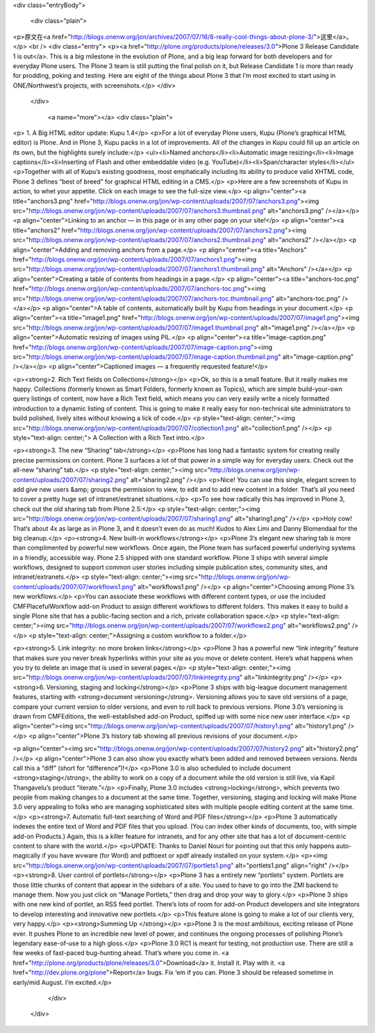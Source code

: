 <div class="entryBody">

            
            

            
        
            <div class="plain">
                
<p>原文在<a href="http://blogs.onenw.org/jon/archives/2007/07/16/8-really-cool-things-about-plone-3/">这里</a>。</p>
<br />
<div class="entry">
<p><a href="http://plone.org/products/plone/releases/3.0">Plone 3 Release Candidate 1 is out</a>.
This is a big milestone in the evolution of Plone, and a big leap
forward for both developers and for everyday Plone users. The Plone 3
team is still putting the final polish on it, but Release Candidate 1
is more than ready for prodding, poking and testing. Here are eight of
the things about Plone 3 that I’m most excited to start using in
ONE/Northwest’s projects, with screenshots.</p>
</div>

            </div>
    
            
                <a name="more"></a>
                <div class="plain">
                    
<p> 1. A Big HTML editor update: Kupu 1.4</p>
<p>For a lot of everyday Plone users, Kupu (Plone’s graphical HTML editor) is
Plone. And in Plone 3, Kupu packs in a lot of improvements. All of the
changes in Kupu could fill up an article on its own, but the highlights
surely include:</p>
<ul><li>Named anchors</li><li>Automatic image resizing</li><li>Image captions</li><li>Inserting of Flash and other embeddable video (e.g. YouTube)</li><li>Span/character styles</li></ul>
<p>Together with all of Kupu’s existing goodness, most emphatically
including its ability to produce valid XHTML code, Plone 3 defines
“best of breed” for graphical HTML editing in a CMS.</p>
<p>Here are a few screenshots of Kupu in action, to whet your appetite.  Click on each image to see the full-size view.</p>
<p align="center"><a title="anchors3.png" href="http://blogs.onenw.org/jon/wp-content/uploads/2007/07/anchors3.png"><img src="http://blogs.onenw.org/jon/wp-content/uploads/2007/07/anchors3.thumbnail.png" alt="anchors3.png" /></a></p>
<p align="center">Linking to an anchor — in this page or in any other page on your site!</p>
<p align="center"><a title="anchors2" href="http://blogs.onenw.org/jon/wp-content/uploads/2007/07/anchors2.png"><img src="http://blogs.onenw.org/jon/wp-content/uploads/2007/07/anchors2.thumbnail.png" alt="anchors2" /></a></p>
<p align="center">Adding and removing anchors from a page.</p>
<p align="center"><a title="Anchors" href="http://blogs.onenw.org/jon/wp-content/uploads/2007/07/anchors1.png"><img src="http://blogs.onenw.org/jon/wp-content/uploads/2007/07/anchors1.thumbnail.png" alt="Anchors" /></a></p>
<p align="center">Creating a table of contents from headings in a page.</p>
<p align="center"><a title="anchors-toc.png" href="http://blogs.onenw.org/jon/wp-content/uploads/2007/07/anchors-toc.png"><img src="http://blogs.onenw.org/jon/wp-content/uploads/2007/07/anchors-toc.thumbnail.png" alt="anchors-toc.png" /></a></p>
<p align="center">A table of contents, automatically built by Kupu from headings in your document.</p>
<p align="center"><a title="image1.png" href="http://blogs.onenw.org/jon/wp-content/uploads/2007/07/image1.png"><img src="http://blogs.onenw.org/jon/wp-content/uploads/2007/07/image1.thumbnail.png" alt="image1.png" /></a></p>
<p align="center">Automatic resizing of images using PIL.</p>
<p align="center"><a title="image-caption.png" href="http://blogs.onenw.org/jon/wp-content/uploads/2007/07/image-caption.png"><img src="http://blogs.onenw.org/jon/wp-content/uploads/2007/07/image-caption.thumbnail.png" alt="image-caption.png" /></a></p>
<p align="center">Captioned images — a frequently requested feature!</p>

<p><strong>2. Rich Text fields on Collections</strong></p>
<p>Ok, so this is a small feature. But it really makes me happy.
Collections (formerly known as Smart Folders, formerly known as
Topics), which are simple build-your-own query listings of content, now
have a Rich Text field, which means you can very easily write a nicely
formatted introduction to a dynamic listing of content. This is going
to make it really easy for non-technical site administrators to build
polished, lively sites without knowing a lick of code.</p>
<p style="text-align: center;"><img src="http://blogs.onenw.org/jon/wp-content/uploads/2007/07/collection1.png" alt="collection1.png" /></p>
<p style="text-align: center;"> A Collection with a Rich Text intro.</p>

<p><strong>3. The new “Sharing” tab</strong></p>
<p>Plone has long had a fantastic system for creating really precise
permissions on content. Plone 3 surfaces a lot of that power in a
simple way for everyday users. Check out the all-new “sharing” tab.</p>
<p style="text-align: center;"><img src="http://blogs.onenw.org/jon/wp-content/uploads/2007/07/sharing2.png" alt="sharing2.png" /></p>
<p>Nice! You can use this single, elegant screen to add give new users
&amp; groups the permission to view, to edit and to add new content in
a folder. That’s all you need to cover a pretty huge set of
intranet/extranet situations.</p>
<p>To see how radically this has improved in Plone 3, check out the old sharing tab from Plone 2.5:</p>
<p style="text-align: center;"><img src="http://blogs.onenw.org/jon/wp-content/uploads/2007/07/sharing1.png" alt="sharing1.png" /></p>
<p>Holy cow! That’s about 4x as large as in Plone 3, and it doesn’t
even do as much! Kudos to Alex Limi and Danny Blomendaal for the big
cleanup.</p>
<p><strong>4. New built-in workflows</strong></p>
<p>Plone 3’s elegant new sharing tab is more than complimented by
powerful new workflows. Once again, the Plone team has surfaced
powerful underlying systems in a friendly, accessible way. Plone 2.5
shipped with one standard workflow. Plone 3 ships wtih several simple
workflows, designed to support common user stories including simple
publication sites, community sites, and intranet/extranets.</p>
<p style="text-align: center;"><img src="http://blogs.onenw.org/jon/wp-content/uploads/2007/07/workflows1.png" alt="workflows1.png" /></p>
<p align="center">Choosing among Plone 3’s new workflows.</p>
<p>You can associate these workflows with different content types, or
use the included CMFPlacefulWorkflow add-on Product to assign different
workflows to different folders. This makes it easy to build a single
Plone site that has a public-facing section and a rich, private
collaboration space.</p>
<p style="text-align: center;"><img src="http://blogs.onenw.org/jon/wp-content/uploads/2007/07/workflows2.png" alt="workflows2.png" /></p>
<p style="text-align: center;">Assigning a custom workflow to a folder.</p>


<p><strong>5. Link integrity: no more broken links</strong></p>
<p>Plone 3 has a powerful new “link integrity” feature that makes sure
you never break hyperlinks within your site as you move or delete
content. Here’s what happens when you try to delete an image that is
used in several pages.</p>
<p style="text-align: center;"><img src="http://blogs.onenw.org/jon/wp-content/uploads/2007/07/linkintegrity.png" alt="linkintegrity.png" /></p>
<p><strong>6. Versioning, staging and locking</strong></p>
<p>Plone 3 ships with big-league document management features, starting with <strong>document versioning</strong>.
Versioning allows you to save old versions of a page, compare your
current version to older versions, and even to roll back to previous
versions. Plone 3.0’s versioning is drawn from CMFEditions, the
well-established add-on Product, spiffed up with some nice new user
interface.</p>
<p align="center"><img src="http://blogs.onenw.org/jon/wp-content/uploads/2007/07/history1.png" alt="history1.png" /></p>
<p align="center">Plone 3’s history tab showing all previous revisions of your document.</p>

<p align="center"><img src="http://blogs.onenw.org/jon/wp-content/uploads/2007/07/history2.png" alt="history2.png" /></p>
<p align="center">Plone 3 can also show you exactly what’s been added
and removed between versions. Nerds call this a “diff” (short for
“difference”)!</p>
<p>Plone 3.0 is also scheduled to include document <strong>staging</strong>, the ability to work on a copy of a document while the old version is still live, via Kapil Thangavelu’s product “iterate.”</p>
<p>Finally, Plone 3.0 includes <strong>locking</strong>, which prevents
two people from making changes to a document at the same time.
Together, versioning, staging and locking will make Plone 3.0 very
appealing to folks who are managing sophisticated sites with multiple
people editing content at the same time.</p>
<p><strong>7. Automatic full-text searching of Word and PDF files</strong></p>
<p>Plone 3 automatically indexes the entire text of Word and PDF files
that you upload. (You can index other kinds of documents, too, with
simple add-on Products.) Again, this is a killer feature for intranets,
and for any other site that has a lot of document-centric content to
share with the world.</p>
<p>UPDATE: Thanks to Daniel Nouri for pointing out that this only
happens auto-magically if you have wvware (for Word) and pdftoext or
xpdf already installed on your system.</p>
<p><img src="http://blogs.onenw.org/jon/wp-content/uploads/2007/07/portlets1.png" alt="portlets1.png" align="right" /></p>
<p><strong>8. User control of portlets</strong></p>
<p>Plone 3 has a entirely new “portlets” system. Portlets are those
little chunks of content that appear in the sidebars of a site. You
used to have to go into the ZMI backend to manage them. Now you just
click on “Manage Portlets,” then drag and drop your way to glory.</p>
<p>Plone 3 ships with one new kind of portlet, an RSS feed portlet.
There’s lots of room for add-on Product developers and site integrators
to develop interesting and innovative new portlets.</p>
<p>This feature alone is going to make a lot of our clients very, very happy.</p>
<p><strong>Summing Up
</strong></p>
<p>Plone 3 is the most ambitious, exciting release of Plone ever. It
pushes Plone to an incredible new level of power, and continues the
ongoing processes of polishing Plone’s legendary ease-of-use to a high
gloss.</p>
<p>Plone 3.0 RC1 is meant for testing, not production use. There are
still a few weeks of fast-paced bug-hunting ahead. That’s where you
come in. <a href="http://plone.org/products/plone/releases/3.0">Download</a> it.  Install it.  Play with it.  <a href="http://dev.plone.org/plone">Report</a> bugs.  Fix ‘em if you can.    Plone 3 should be released sometime in early/mid August.  I’m excited.</p>

                </div>
            

            
            

            

        </div>